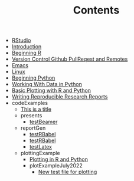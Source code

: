#+TITLE: Contents

- [[file:rstudio.org][RStudio]]
- [[file:index.org][Introduction]]
- [[file:beginning-r.org][Beginning R]]
- [[file:version-control.org][Version Control Github PullReqest and Remotes]]
- [[file:emacs.org][Emacs]]
- [[file:linux.org][Linux]]
- [[file:beginning-python.org][Beginning Python]]
- [[file:working-with-data-in-python.org][Working With Data in Python]]
- [[file:basic-plotting.org][Basic Plotting with R and Python]]
- [[file:report-writing.org][Writing Reproducible Research Reports]]
- codeExamples
  - [[file:codeExamples/simpOrgDemoFile.org][This is a title]]
  - presents
    - [[file:codeExamples/presents/testBeamer.org][testBeamer]]
  - reportGen
    - [[file:codeExamples/reportGen/testRBabel.org][testRBabel]]
    - [[file:codeExamples/reportGen/testRBabelBib.org][testRBabel]]
    - [[file:codeExamples/reportGen/testLatex.org][testLatex]]
  - plottingExample
    - [[file:codeExamples/plottingExample/plottingRandPy.org][Plotting in R and Python]]
    - plotExampleJuly2022
      - [[file:codeExamples/plottingExample/plotExampleJuly2022/test.org][New test file for plotting]]